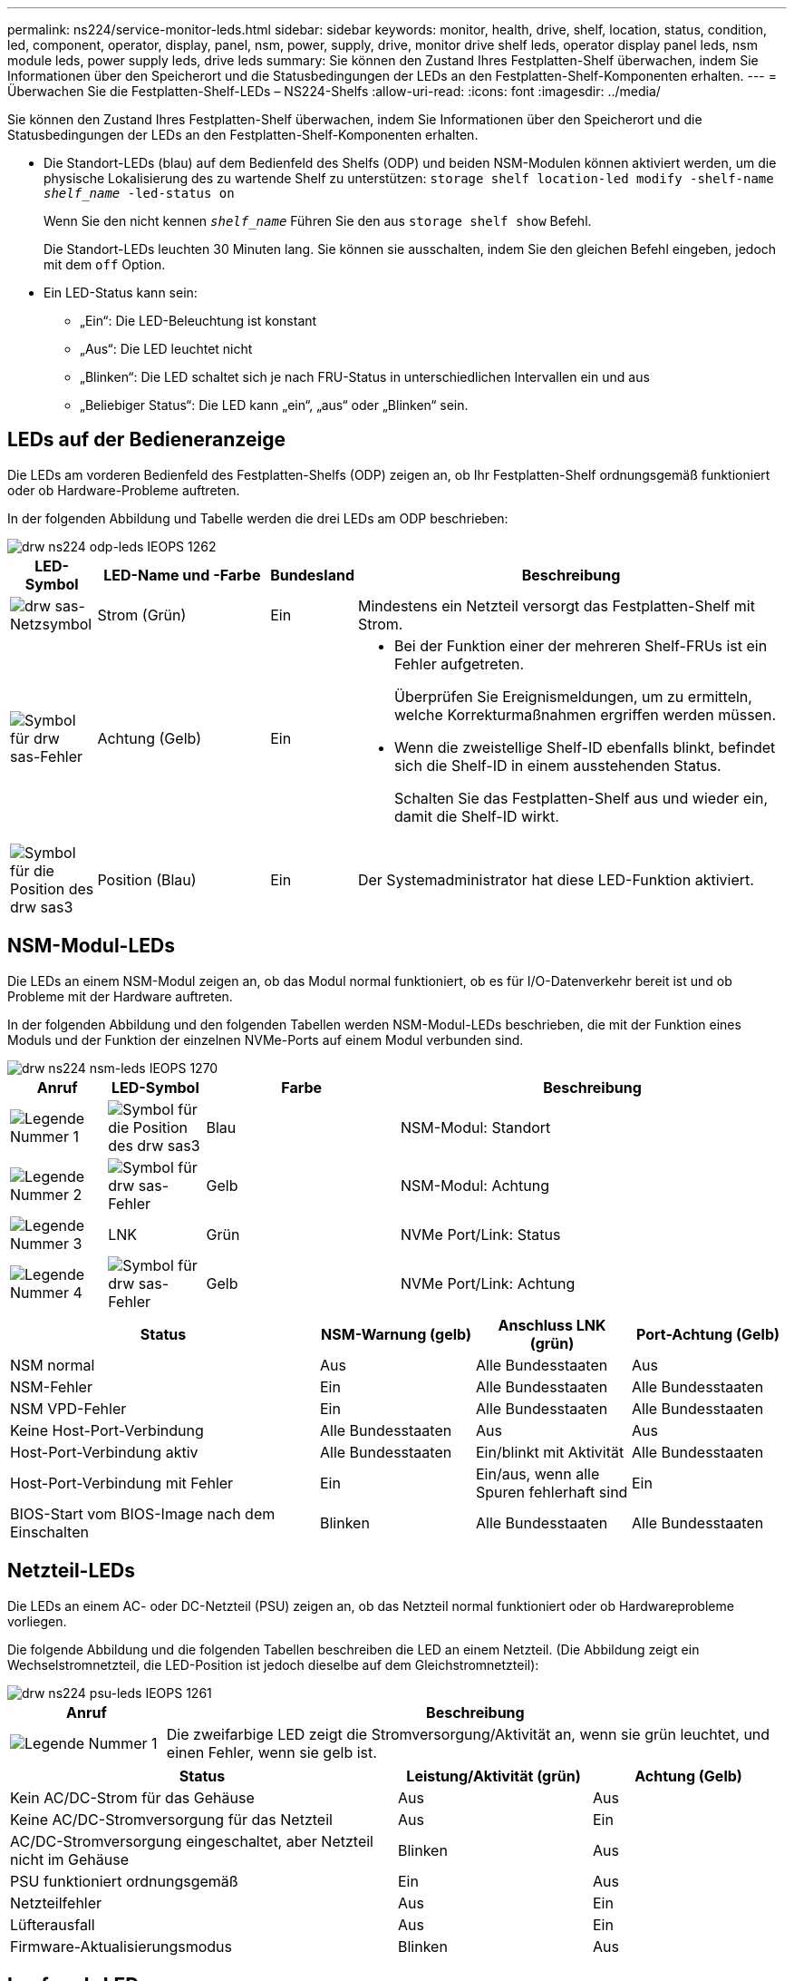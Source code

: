 ---
permalink: ns224/service-monitor-leds.html 
sidebar: sidebar 
keywords: monitor, health, drive, shelf, location, status, condition, led, component, operator, display, panel, nsm, power, supply, drive, monitor drive shelf leds, operator display panel leds, nsm module leds, power supply leds, drive leds 
summary: Sie können den Zustand Ihres Festplatten-Shelf überwachen, indem Sie Informationen über den Speicherort und die Statusbedingungen der LEDs an den Festplatten-Shelf-Komponenten erhalten. 
---
= Überwachen Sie die Festplatten-Shelf-LEDs – NS224-Shelfs
:allow-uri-read: 
:icons: font
:imagesdir: ../media/


[role="lead"]
Sie können den Zustand Ihres Festplatten-Shelf überwachen, indem Sie Informationen über den Speicherort und die Statusbedingungen der LEDs an den Festplatten-Shelf-Komponenten erhalten.

* Die Standort-LEDs (blau) auf dem Bedienfeld des Shelfs (ODP) und beiden NSM-Modulen können aktiviert werden, um die physische Lokalisierung des zu wartende Shelf zu unterstützen: `storage shelf location-led modify -shelf-name _shelf_name_ -led-status on`
+
Wenn Sie den nicht kennen `_shelf_name_` Führen Sie den aus `storage shelf show` Befehl.

+
Die Standort-LEDs leuchten 30 Minuten lang. Sie können sie ausschalten, indem Sie den gleichen Befehl eingeben, jedoch mit dem `off` Option.

* Ein LED-Status kann sein:
+
** „Ein“: Die LED-Beleuchtung ist konstant
** „Aus“: Die LED leuchtet nicht
** „Blinken“: Die LED schaltet sich je nach FRU-Status in unterschiedlichen Intervallen ein und aus
** „Beliebiger Status“: Die LED kann „ein“, „aus“ oder „Blinken“ sein.






== LEDs auf der Bedieneranzeige

Die LEDs am vorderen Bedienfeld des Festplatten-Shelfs (ODP) zeigen an, ob Ihr Festplatten-Shelf ordnungsgemäß funktioniert oder ob Hardware-Probleme auftreten.

In der folgenden Abbildung und Tabelle werden die drei LEDs am ODP beschrieben:

image::../media/drw_ns224_odp_leds_IEOPS-1262.svg[drw ns224 odp-leds IEOPS 1262]

[cols="1,2,1,5"]
|===
| LED-Symbol | LED-Name und -Farbe | Bundesland | Beschreibung 


 a| 
image::../media/drw_sas_power_icon.svg[drw sas-Netzsymbol]
 a| 
Strom (Grün)
 a| 
Ein
 a| 
Mindestens ein Netzteil versorgt das Festplatten-Shelf mit Strom.



 a| 
image::../media/drw_sas_fault_icon.svg[Symbol für drw sas-Fehler]
 a| 
Achtung (Gelb)
 a| 
Ein
 a| 
* Bei der Funktion einer der mehreren Shelf-FRUs ist ein Fehler aufgetreten.
+
Überprüfen Sie Ereignismeldungen, um zu ermitteln, welche Korrekturmaßnahmen ergriffen werden müssen.

* Wenn die zweistellige Shelf-ID ebenfalls blinkt, befindet sich die Shelf-ID in einem ausstehenden Status.
+
Schalten Sie das Festplatten-Shelf aus und wieder ein, damit die Shelf-ID wirkt.





 a| 
image::../media/drw_sas3_location_icon.svg[Symbol für die Position des drw sas3]
 a| 
Position (Blau)
 a| 
Ein
 a| 
Der Systemadministrator hat diese LED-Funktion aktiviert.

|===


== NSM-Modul-LEDs

Die LEDs an einem NSM-Modul zeigen an, ob das Modul normal funktioniert, ob es für I/O-Datenverkehr bereit ist und ob Probleme mit der Hardware auftreten.

In der folgenden Abbildung und den folgenden Tabellen werden NSM-Modul-LEDs beschrieben, die mit der Funktion eines Moduls und der Funktion der einzelnen NVMe-Ports auf einem Modul verbunden sind.

image::../media/drw_ns224_nsm_leds_IEOPS-1270.svg[drw ns224 nsm-leds IEOPS 1270]

[cols="1,1,2,4"]
|===
| Anruf | LED-Symbol | Farbe | Beschreibung 


 a| 
image:../media/legend_icon_01.png["Legende Nummer 1"]
 a| 
image::../media/drw_sas3_location_icon.svg[Symbol für die Position des drw sas3]
 a| 
Blau
 a| 
NSM-Modul: Standort



 a| 
image:../media/legend_icon_02.png["Legende Nummer 2"]
 a| 
image::../media/drw_sas_fault_icon.svg[Symbol für drw sas-Fehler]
 a| 
Gelb
 a| 
NSM-Modul: Achtung



 a| 
image:../media/legend_icon_03.png["Legende Nummer 3"]
 a| 
LNK
 a| 
Grün
 a| 
NVMe Port/Link: Status



 a| 
image:../media/legend_icon_04.png["Legende Nummer 4"]
 a| 
image::../media/drw_sas_fault_icon.svg[Symbol für drw sas-Fehler]
 a| 
Gelb
 a| 
NVMe Port/Link: Achtung

|===
[cols="2,1,1,1"]
|===
| Status | NSM-Warnung (gelb) | Anschluss LNK (grün) | Port-Achtung (Gelb) 


 a| 
NSM normal
 a| 
Aus
 a| 
Alle Bundesstaaten
 a| 
Aus



 a| 
NSM-Fehler
 a| 
Ein
 a| 
Alle Bundesstaaten
 a| 
Alle Bundesstaaten



 a| 
NSM VPD-Fehler
 a| 
Ein
 a| 
Alle Bundesstaaten
 a| 
Alle Bundesstaaten



 a| 
Keine Host-Port-Verbindung
 a| 
Alle Bundesstaaten
 a| 
Aus
 a| 
Aus



 a| 
Host-Port-Verbindung aktiv
 a| 
Alle Bundesstaaten
 a| 
Ein/blinkt mit Aktivität
 a| 
Alle Bundesstaaten



 a| 
Host-Port-Verbindung mit Fehler
 a| 
Ein
 a| 
Ein/aus, wenn alle Spuren fehlerhaft sind
 a| 
Ein



 a| 
BIOS-Start vom BIOS-Image nach dem Einschalten
 a| 
Blinken
 a| 
Alle Bundesstaaten
 a| 
Alle Bundesstaaten

|===


== Netzteil-LEDs

Die LEDs an einem AC- oder DC-Netzteil (PSU) zeigen an, ob das Netzteil normal funktioniert oder ob Hardwareprobleme vorliegen.

Die folgende Abbildung und die folgenden Tabellen beschreiben die LED an einem Netzteil. (Die Abbildung zeigt ein Wechselstromnetzteil, die LED-Position ist jedoch dieselbe auf dem Gleichstromnetzteil):

image::../media/drw_ns224_psu_leds_IEOPS-1261.svg[drw ns224 psu-leds IEOPS 1261]

[cols="1,4"]
|===
| Anruf | Beschreibung 


 a| 
image:../media/legend_icon_01.png["Legende Nummer 1"]
 a| 
Die zweifarbige LED zeigt die Stromversorgung/Aktivität an, wenn sie grün leuchtet, und einen Fehler, wenn sie gelb ist.

|===
[cols="2,1,1"]
|===
| Status | Leistung/Aktivität (grün) | Achtung (Gelb) 


 a| 
Kein AC/DC-Strom für das Gehäuse
 a| 
Aus
 a| 
Aus



 a| 
Keine AC/DC-Stromversorgung für das Netzteil
 a| 
Aus
 a| 
Ein



 a| 
AC/DC-Stromversorgung eingeschaltet, aber Netzteil nicht im Gehäuse
 a| 
Blinken
 a| 
Aus



 a| 
PSU funktioniert ordnungsgemäß
 a| 
Ein
 a| 
Aus



 a| 
Netzteilfehler
 a| 
Aus
 a| 
Ein



 a| 
Lüfterausfall
 a| 
Aus
 a| 
Ein



 a| 
Firmware-Aktualisierungsmodus
 a| 
Blinken
 a| 
Aus

|===


== Laufwerk-LEDs

Die LEDs eines NVMe-Laufwerks zeigen an, ob es ordnungsgemäß funktioniert oder ob es Probleme mit der Hardware gibt.

In der folgenden Abbildung und den folgenden Tabellen werden die beiden LEDs eines NVMe-Laufwerks beschrieben:

image::../media/drw_ns224_drive_leds_IEOPS-1263.svg[drw ns224 Laufwerk-leds IEOPS 1263]

[cols="1,2,2"]
|===
| Anruf | LED-Name | Farbe 


 a| 
image:../media/legend_icon_01.png["Legende Nummer 1"]
 a| 
Achtung
 a| 
Gelb



 a| 
image:../media/legend_icon_02.png["Legende Nummer 2"]
 a| 
Leistung/Aktivität
 a| 
Grün

|===
[cols="2,1,1,1"]
|===
| Status | Strom/Aktivität (Grün) | Achtung (Gelb) | Zugehörige ODP-LED 


 a| 
Laufwerk installiert und betriebsbereit
 a| 
Ein/blinkt mit Aktivität
 a| 
Alle Bundesstaaten
 a| 
K. A.



 a| 
Laufwerksausfall
 a| 
Ein/blinkt mit Aktivität
 a| 
Ein
 a| 
Achtung (Gelb)



 a| 
SES-Geräte-Identifizieren-Set
 a| 
Ein/blinkt mit Aktivität
 a| 
Blinkt
 a| 
Achtung (gelb) ist ausgeschaltet



 a| 
SES-Gerätefehler-Bit gesetzt
 a| 
Ein/blinkt mit Aktivität
 a| 
Ein
 a| 
Achtung (Gelb)



 a| 
Stromsteuerungsfehler
 a| 
Aus
 a| 
Alle Bundesstaaten
 a| 
Achtung (Gelb)

|===
